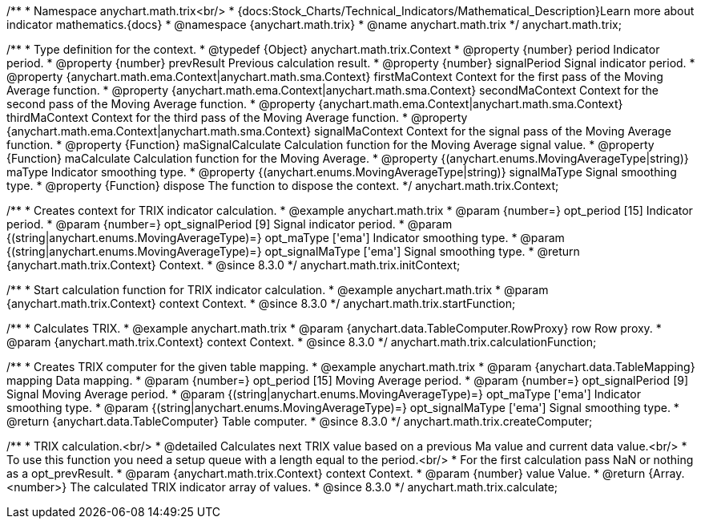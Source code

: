 /**
 * Namespace anychart.math.trix<br/>
 * {docs:Stock_Charts/Technical_Indicators/Mathematical_Description}Learn more about indicator mathematics.{docs}
 * @namespace {anychart.math.trix}
 * @name anychart.math.trix
 */
anychart.math.trix;


/**
 * Type definition for the context.
 * @typedef {Object} anychart.math.trix.Context
 * @property {number} period Indicator period.
 * @property {number} prevResult Previous calculation result.
 * @property {number} signalPeriod Signal indicator period.
 * @property {anychart.math.ema.Context|anychart.math.sma.Context} firstMaContext Context for the first pass of the Moving Average function.
 * @property {anychart.math.ema.Context|anychart.math.sma.Context} secondMaContext Context for the second pass of the Moving Average function.
 * @property {anychart.math.ema.Context|anychart.math.sma.Context} thirdMaContext Context for the third pass of the Moving Average function.
 * @property {anychart.math.ema.Context|anychart.math.sma.Context} signalMaContext Context for the signal pass of the Moving Average function.
 * @property {Function} maSignalCalculate Calculation function for the Moving Average signal value.
 * @property {Function} maCalculate Calculation function for the Moving Average.
 * @property {(anychart.enums.MovingAverageType|string)} maType Indicator smoothing type.
 * @property {(anychart.enums.MovingAverageType|string)} signalMaType Signal smoothing type.
 * @property {Function} dispose The function to dispose the context.
 */
anychart.math.trix.Context;

//----------------------------------------------------------------------------------------------------------------------
//
//  anychart.math.trix.initContext
//
//----------------------------------------------------------------------------------------------------------------------

/**
 * Creates context for TRIX indicator calculation.
 * @example anychart.math.trix
 * @param {number=} opt_period [15] Indicator period.
 * @param {number=} opt_signalPeriod [9] Signal indicator period.
 * @param {(string|anychart.enums.MovingAverageType)=} opt_maType ['ema'] Indicator smoothing type.
 * @param {(string|anychart.enums.MovingAverageType)=} opt_signalMaType ['ema'] Signal smoothing type.
 * @return {anychart.math.trix.Context} Context.
 * @since 8.3.0
 */
anychart.math.trix.initContext;

//----------------------------------------------------------------------------------------------------------------------
//
//  anychart.math.trix.startFunction
//
//----------------------------------------------------------------------------------------------------------------------

/**
 * Start calculation function for TRIX indicator calculation.
 * @example anychart.math.trix
 * @param {anychart.math.trix.Context} context Context.
 * @since 8.3.0
 */
anychart.math.trix.startFunction;

//----------------------------------------------------------------------------------------------------------------------
//
//  anychart.math.trix.calculationFunction
//
//----------------------------------------------------------------------------------------------------------------------

/**
 * Calculates TRIX.
 * @example anychart.math.trix
 * @param {anychart.data.TableComputer.RowProxy} row Row proxy.
 * @param {anychart.math.trix.Context} context Context.
 * @since 8.3.0
 */
anychart.math.trix.calculationFunction;

//----------------------------------------------------------------------------------------------------------------------
//
//  anychart.math.trix.createComputer
//
//----------------------------------------------------------------------------------------------------------------------

/**
 * Creates TRIX computer for the given table mapping.
 * @example anychart.math.trix
 * @param {anychart.data.TableMapping} mapping Data mapping.
 * @param {number=} opt_period [15] Moving Average period.
 * @param {number=} opt_signalPeriod [9] Signal Moving Average period.
 * @param {(string|anychart.enums.MovingAverageType)=} opt_maType ['ema'] Indicator smoothing type.
 * @param {(string|anychart.enums.MovingAverageType)=} opt_signalMaType ['ema'] Signal smoothing type.
 * @return {anychart.data.TableComputer} Table computer.
 * @since 8.3.0
 */
anychart.math.trix.createComputer;

//----------------------------------------------------------------------------------------------------------------------
//
//  anychart.math.trix.calculate
//
//----------------------------------------------------------------------------------------------------------------------

/**
 * TRIX calculation.<br/>
 * @detailed Calculates next TRIX value based on a previous Ma value and current data value.<br/>
 * To use this function you need a setup queue with a length equal to the period.<br/>
 * For the first calculation pass NaN or nothing as a opt_prevResult.
 * @param {anychart.math.trix.Context} context Context.
 * @param {number} value Value.
 * @return {Array.<number>} The calculated TRIX indicator array of values.
 * @since 8.3.0
 */
anychart.math.trix.calculate;

